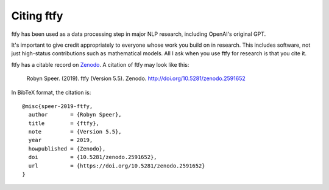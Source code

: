 .. _cite:

Citing ftfy
===========
ftfy has been used as a data processing step in major NLP research, including OpenAI's original GPT.

It's important to give credit appropriately to everyone whose work you build on in research. This includes software, not just high-status contributions such as mathematical models. All I ask when you use ftfy for research is that you cite it. 

ftfy has a citable record on `Zenodo`_. A citation of ftfy may look like this:

    Robyn Speer. (2019). ftfy (Version 5.5). Zenodo.
    http://doi.org/10.5281/zenodo.2591652

In BibTeX format, the citation is::

    @misc{speer-2019-ftfy,
      author       = {Robyn Speer},
      title        = {ftfy},
      note         = {Version 5.5},
      year         = 2019,
      howpublished = {Zenodo},
      doi          = {10.5281/zenodo.2591652},
      url          = {https://doi.org/10.5281/zenodo.2591652}
    }

.. _Zenodo: https://zenodo.org/record/2591652
